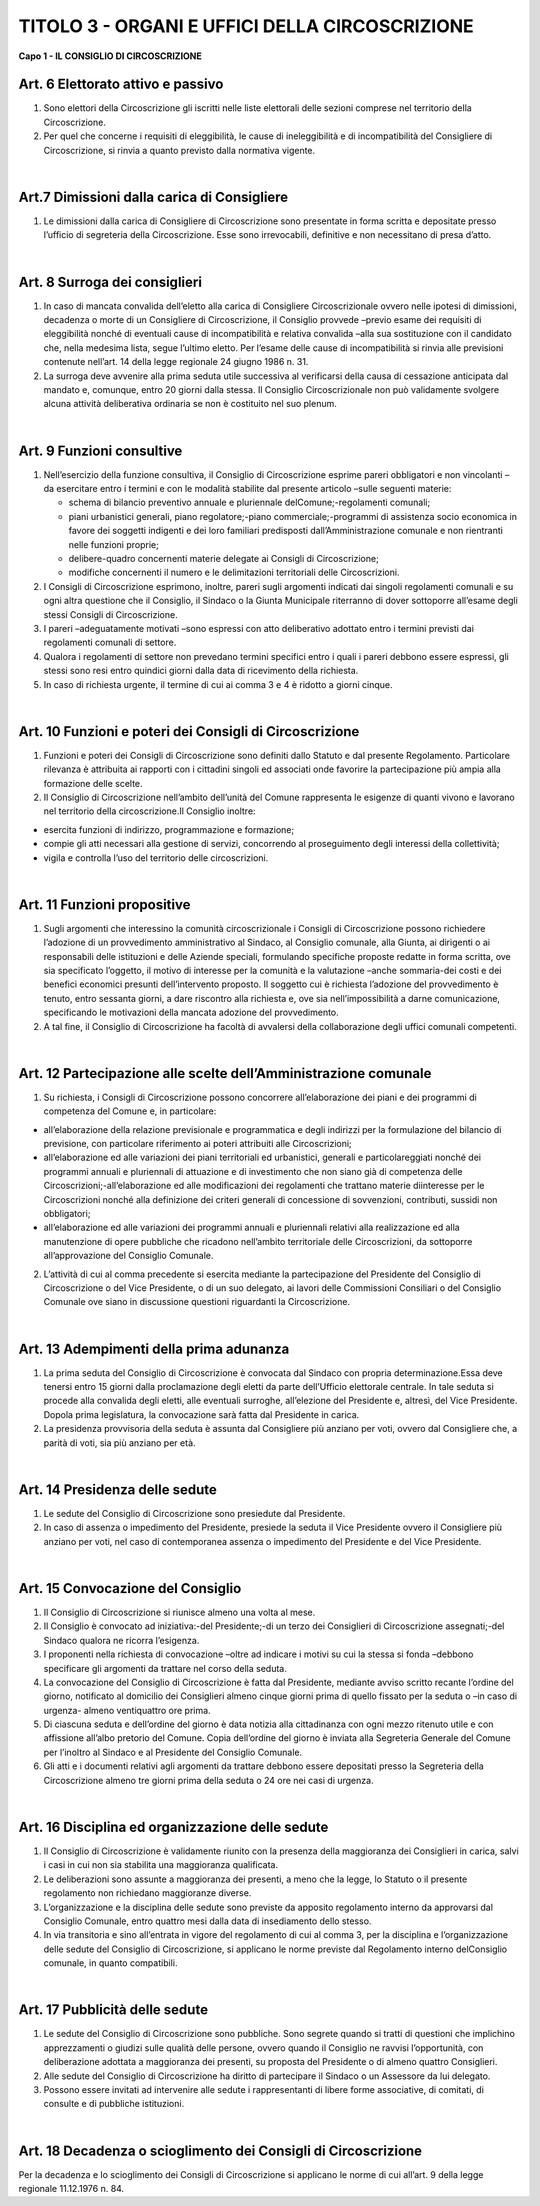 ==========================
TITOLO 3 - ORGANI E UFFICI DELLA CIRCOSCRIZIONE
==========================

**Capo 1 - IL CONSIGLIO DI CIRCOSCRIZIONE**

Art. 6 Elettorato attivo e passivo
-------------------------------

1. Sono  elettori  della  Circoscrizione  gli  iscritti  nelle  liste  elettorali  delle  sezioni  comprese  nel territorio della Circoscrizione.

2. Per quel che concerne i requisiti di eleggibilità, le cause di ineleggibilità e di incompatibilità del Consigliere di Circoscrizione, si rinvia a quanto previsto dalla normativa vigente.

|

Art.7 Dimissioni dalla carica di Consigliere
-------------------------------------------

1. Le  dimissioni  dalla  carica  di  Consigliere  di  Circoscrizione  sono  presentate  in  forma  scritta  e depositate presso l’ufficio di segreteria della Circoscrizione. Esse sono irrevocabili, definitive e non necessitano di presa d’atto.

|

Art. 8 Surroga dei consiglieri
--------------------------------

1. In caso di mancata convalida dell’eletto alla carica di Consigliere Circoscrizionale ovvero nelle ipotesi  di  dimissioni,  decadenza  o  morte  di  un  Consigliere  di  Circoscrizione,  il  Consiglio provvede –previo   esame   dei   requisiti di   eleggibilità   nonché di   eventuali   cause   di incompatibilità e relativa convalida –alla sua sostituzione con il candidato che, nella medesima lista,  segue l’ultimo eletto. Per l’esame delle cause di incompatibilità si rinvia alle previsioni contenute nell’art. 14 della legge regionale 24 giugno 1986 n. 31.

2. La  surroga  deve  avvenire  alla  prima  seduta  utile  successiva  al  verificarsi  della  causa  di cessazione  anticipata  dal  mandato  e,  comunque,  entro  20  giorni  dalla  stessa.  Il  Consiglio Circoscrizionale  non  può  validamente  svolgere  alcuna  attività  deliberativa  ordinaria  se  non  è costituito nel suo plenum.

|

Art. 9 Funzioni consultive
-------------------------

1. Nell’esercizio  della  funzione   consultiva,   il   Consiglio   di   Circoscrizione   esprime   pareri obbligatori e non vincolanti –da esercitare entro i termini e con le modalità stabilite dal presente articolo –sulle seguenti materie:

   - schema di bilancio preventivo annuale e pluriennale delComune;-regolamenti comunali;
   - piani urbanistici generali, piano regolatore;-piano commerciale;-programmi  di  assistenza  socio  economica  in  favore  dei  soggetti  indigenti  e  dei  loro familiari predisposti dall’Amministrazione comunale e non rientranti nelle funzioni proprie;
   - delibere-quadro concernenti materie delegate ai Consigli di Circoscrizione;
   - modifiche concernenti il numero e le delimitazioni territoriali delle Circoscrizioni.
   
2. I  Consigli  di  Circoscrizione  esprimono,  inoltre,  pareri  sugli  argomenti  indicati  dai  singoli regolamenti  comunali  e  su  ogni  altra  questione  che  il  Consiglio,  il  Sindaco  o  la  Giunta Municipale riterranno di dover sottoporre all’esame degli stessi Consigli di Circoscrizione.

3. I pareri –adeguatamente motivati –sono espressi con atto deliberativo adottato entro i termini previsti dai regolamenti comunali di settore.

4. Qualora  i  regolamenti  di  settore  non  prevedano  termini  specifici  entro  i  quali  i  pareri  debbono essere espressi, gli stessi sono resi entro quindici giorni dalla data di ricevimento della richiesta.

5. In caso di richiesta urgente, il termine di cui ai comma 3 e 4 è ridotto a giorni cinque.

|

Art. 10 Funzioni e poteri dei Consigli di Circoscrizione
-------------------------------------------------

1. Funzioni  e  poteri  dei  Consigli  di  Circoscrizione  sono  definiti  dallo  Statuto  e  dal  presente Regolamento.  Particolare  rilevanza  è  attribuita  ai  rapporti  con  i  cittadini  singoli  ed  associati onde favorire la partecipazione più ampia alla formazione delle scelte.

2. Il Consiglio di Circoscrizione nell’ambito dell’unità del Comune rappresenta  le  esigenze  di quanti vivono e lavorano nel territorio della circoscrizione.Il Consiglio inoltre:

- esercita funzioni di indirizzo, programmazione e formazione;
- compie gli atti necessari alla gestione di servizi, concorrendo al proseguimento degli interessi della collettività;
- vigila e controlla l’uso del territorio delle circoscrizioni.

|

Art. 11 Funzioni propositive
----------------------------

1. Sugli  argomenti  che  interessino  la  comunità  circoscrizionale  i  Consigli  di  Circoscrizione possono richiedere l’adozione di un provvedimento amministrativo  al  Sindaco,  al  Consiglio comunale,  alla  Giunta,  ai  dirigenti  o  ai  responsabili  delle  istituzioni  e  delle  Aziende  speciali, formulando specifiche proposte redatte in forma scritta, ove sia specificato l’oggetto, il motivo di  interesse  per  la  comunità  e  la  valutazione –anche  sommaria-dei  costi  e  dei  benefici economici  presunti  dell’intervento  proposto.  Il  soggetto  cui  è  richiesta  l’adozione  del provvedimento  è  tenuto,  entro  sessanta  giorni,  a  dare  riscontro  alla  richiesta  e,  ove  sia nell’impossibilità  a  darne  comunicazione,  specificando  le  motivazioni  della  mancata  adozione del provvedimento.

2. A tal fine, il Consiglio di Circoscrizione ha facoltà di avvalersi della collaborazione degli uffici comunali competenti.

|

Art. 12 Partecipazione alle scelte dell’Amministrazione comunale
---------------------------------------------------------------

1. Su richiesta, i Consigli di Circoscrizione possono concorrere all’elaborazione dei piani e dei programmi di competenza del Comune e, in particolare:

- all’elaborazione  della  relazione  previsionale  e  programmatica  e  degli  indirizzi  per  la formulazione  del  bilancio  di  previsione,  con  particolare  riferimento  ai  poteri  attribuiti  alle Circoscrizioni;

- all’elaborazione  ed  alle  variazioni  dei  piani  territoriali  ed  urbanistici,  generali  e particolareggiati   nonché   dei   programmi   annuali   e   pluriennali   di   attuazione   e   di investimento che non siano già di competenza delle Circoscrizioni;-all’elaborazione ed alle modificazioni dei regolamenti che trattano materie diinteresse per le Circoscrizioni  nonché  alla  definizione  dei  criteri  generali  di  concessione  di  sovvenzioni, contributi, sussidi non obbligatori;

- all’elaborazione  ed  alle  variazioni  dei  programmi  annuali  e  pluriennali  relativi  alla realizzazione ed alla manutenzione di opere pubbliche che ricadono nell’ambito territoriale delle Circoscrizioni, da sottoporre all’approvazione del Consiglio Comunale.

2. L’attività di cui al comma precedente si esercita mediante la partecipazione del Presidente del Consiglio  di  Circoscrizione  o  del  Vice  Presidente,  o  di  un  suo  delegato,  ai  lavori  delle Commissioni   Consiliari   o   del   Consiglio   Comunale   ove siano   in   discussione   questioni riguardanti la Circoscrizione.

|

Art. 13 Adempimenti della prima adunanza
----------------------------------------

1. La   prima   seduta   del   Consiglio   di   Circoscrizione   è   convocata   dal   Sindaco   con   propria determinazione.Essa  deve  tenersi  entro  15  giorni  dalla  proclamazione  degli  eletti  da  parte dell’Ufficio elettorale centrale. In tale seduta si procede alla convalida degli eletti, alle eventuali surroghe, all’elezione del Presidente e, altresì, del Vice Presidente. Dopola prima legislatura, la convocazione sarà fatta dal Presidente in carica.

2. La presidenza provvisoria della seduta è assunta dal Consigliere più anziano per voti, ovvero dal Consigliere che, a parità di voti, sia più anziano per età.

|

Art. 14 Presidenza delle sedute
---------------------------------------

1. Le sedute del Consiglio di Circoscrizione sono presiedute dal Presidente.

2. In  caso  di  assenza  o  impedimento  del  Presidente,  presiede  la  seduta  il  Vice  Presidente ovvero  il  Consigliere  più  anziano  per  voti,  nel  caso  di  contemporanea  assenza  o  impedimento  del Presidente e del Vice Presidente.

|

Art. 15 Convocazione del Consiglio
-------------------------------------

1. Il Consiglio di Circoscrizione si riunisce almeno una volta al mese.

2.  Il Consiglio è convocato ad iniziativa:-del Presidente;-di un terzo dei Consiglieri di Circoscrizione assegnati;-del Sindaco qualora ne ricorra l’esigenza.

3. I  proponenti  nella  richiesta  di  convocazione –oltre  ad  indicare  i  motivi  su  cui  la  stessa  si fonda –debbono specificare gli argomenti da trattare nel corso della seduta.

4. La  convocazione  del  Consiglio  di  Circoscrizione  è  fatta  dal  Presidente,  mediante  avviso scritto recante l’ordine del giorno, notificato al domicilio dei Consiglieri almeno cinque giorni prima di quello fissato per la seduta o –in caso di urgenza- almeno ventiquattro ore prima.

5. Di  ciascuna seduta e dell’ordine del giorno è data notizia alla cittadinanza con ogni mezzo ritenuto utile e con affissione all’albo pretorio del Comune. Copia dell’ordine del giorno è inviata alla Segreteria Generale del Comune per l’inoltro al Sindaco e al Presidente  del Consiglio Comunale.

6. Gli atti e i documenti relativi agli argomenti da trattare debbono essere depositati presso la Segreteria  della  Circoscrizione  almeno  tre  giorni  prima  della  seduta  o  24  ore  nei  casi  di urgenza.

|

Art. 16 Disciplina ed organizzazione delle sedute
----------------------------------------------

1. Il  Consiglio  di  Circoscrizione  è  validamente  riunito  con    la  presenza  della  maggioranza  dei Consiglieri in carica, salvi i casi in cui non sia stabilita una maggioranza qualificata.

2. Le  deliberazioni  sono  assunte  a  maggioranza  dei  presenti,  a  meno  che  la  legge,  lo  Statuto  o  il presente regolamento non richiedano maggioranze diverse.

3. L’organizzazione e la disciplina delle sedute sono previste da apposito regolamento interno da approvarsi dal Consiglio Comunale, entro quattro mesi dalla data di insediamento dello stesso.

4. In via transitoria e sino all’entrata in vigore del regolamento di cui al comma 3, per la disciplina e l’organizzazione delle sedute del Consiglio di Circoscrizione, si applicano le norme previste dal Regolamento interno delConsiglio comunale, in quanto compatibili.

|

Art. 17 Pubblicità delle sedute
------------------------------

1. Le  sedute  del  Consiglio  di  Circoscrizione  sono  pubbliche.  Sono  segrete  quando  si  tratti  di questioni  che  implichino  apprezzamenti  o  giudizi  sulle  qualità  delle  persone,  ovvero  quando  il Consiglio ne ravvisi l’opportunità, con deliberazione adottata a maggioranza dei presenti, su proposta del Presidente o di almeno quattro Consiglieri.

2. Alle sedute del Consiglio di Circoscrizione ha diritto di partecipare il Sindaco o un Assessore da lui delegato.

3. Possono essere invitati ad intervenire alle sedute i rappresentanti di libere forme associative, di comitati, di consulte e di pubbliche istituzioni.

|

Art. 18 Decadenza o scioglimento dei Consigli di Circoscrizione
--------------------------------------------

Per  la  decadenza  e  lo  scioglimento  dei  Consigli  di  Circoscrizione  si  applicano  le  norme  di  cui all’art. 9 della legge regionale 11.12.1976 n. 84.
